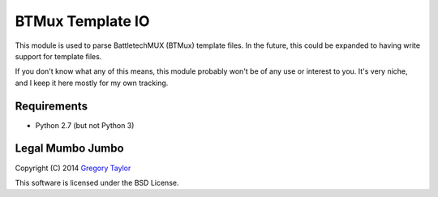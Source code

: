 BTMux Template IO
=================

This module is used to parse BattletechMUX (BTMux) template files. In the future,
this could be expanded to having write support for template files.

If you don't know what any of this means, this module probably won't be of
any use or interest to you. It's very niche, and I keep it here mostly for
my own tracking.

Requirements
------------

* Python 2.7 (but not Python 3)


Legal Mumbo Jumbo
-----------------

Copyright (C) 2014 `Gregory Taylor`_

This software is licensed under the BSD License.

.. _Gregory Taylor: http://gc-taylor.com
